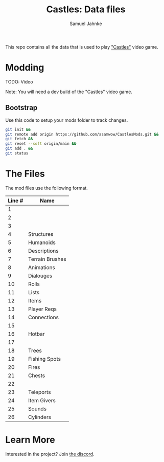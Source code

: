 #+title: Castles: Data files
#+author: Samuel Jahnke

This repo contains all the data that is used to play [[https://castles.life]["Castles"]] video game.

* Modding

TODO: Video

Note: You will need a dev build of the "Castles" video game.

** Bootstrap

Use this code to setup your mods folder to track changes.

#+begin_src sh :tangle bootstrap.sh
git init &&
git remote add origin https://github.com/asamwow/CastlesMods.git &&
git fetch &&
git reset --soft origin/main &&
git add . &&
git status
#+end_src

* The Files

The mod files use the following format.

| Line # | Name            |
|--------+-----------------|
|      1 |                 |
|      2 |                 |
|      3 |                 |
|      4 | Structures      |
|      5 | Humanoids       |
|      6 | Descriptions    |
|      7 | Terrain Brushes |
|      8 | Animations      |
|      9 | Dialouges       |
|     10 | Rolls           |
|     11 | Lists           |
|     12 | Items           |
|     13 | Player Reqs     |
|     14 | Connections     |
|     15 |                 |
|     16 | Hotbar          |
|     17 |                 |
|     18 | Trees           |
|     19 | Fishing Spots   |
|     20 | Fires           |
|     21 | Chests          |
|     22 |                 |
|     23 | Teleports       |
|     24 | Item Givers     |
|     25 | Sounds          |
|     26 | Cylinders       |

* Learn More

Interested in the project? Join [[https://discord.gg/xZp8p3qgwD][the discord]].
